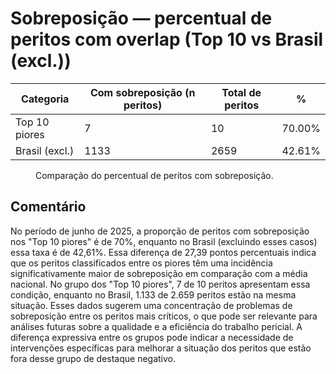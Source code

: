 * Sobreposição — percentual de peritos com overlap (Top 10 vs Brasil (excl.))
:PROPERTIES:
:PERIODO: 2025-06-01 a 2025-06-30
:METRICA: perito-share
:TOP10: EDUARDO DE CARVALHO, GIDEAO CABRAL DA SILVA, GEZIO SOARES DE SOUZA JUNIOR, RICARDO PREDEBON VANZO, ALEXANDRE NUNES MEDEIROS, RONI MOTIZUKI, JOSE RICARDO GOMES DE ALCANTARA, RODRIGO LIMA MEDEIROS BARBOSA, DAVID MEREU MORENO, VANIA CRISTINA CAMPELO BARROSO CARNEIRO
:END:

| Categoria | Com sobreposição (n peritos) | Total de peritos | % |
|-
| Top 10 piores  | 7 | 10 | 70.00% |
| Brasil (excl.) | 1133 | 2659 | 42.61% |

#+CAPTION: Comparação do percentual de peritos com sobreposição.
[[file:sobreposicao_perito-share_top10.png]]

** Comentário
No período de junho de 2025, a proporção de peritos com sobreposição nos "Top 10 piores" é de 70%, enquanto no Brasil (excluindo esses casos) essa taxa é de 42,61%. Essa diferença de 27,39 pontos percentuais indica que os peritos classificados entre os piores têm uma incidência significativamente maior de sobreposição em comparação com a média nacional. No grupo dos "Top 10 piores", 7 de 10 peritos apresentam essa condição, enquanto no Brasil, 1.133 de 2.659 peritos estão na mesma situação. Esses dados sugerem uma concentração de problemas de sobreposição entre os peritos mais críticos, o que pode ser relevante para análises futuras sobre a qualidade e a eficiência do trabalho pericial. A diferença expressiva entre os grupos pode indicar a necessidade de intervenções específicas para melhorar a situação dos peritos que estão fora desse grupo de destaque negativo.
